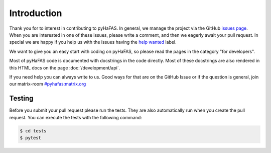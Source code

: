 Introduction
============
Thank you for to interest in contributing to pyHaFAS. In general, we manage the project via the GitHub `issues page <https://github.com/n0emis/pyhafas/issues>`_.
When you are interested in one of these issues, please write a comment, and then we eagerly await your pull request.
In special we are happy if you help us with the issues having the `help wanted <https://github.com/n0emis/pyhafas/issues?q=is%3Aopen+is%3Aissue+label%3A%22help+wanted%22>`_ label.

We want to give you an easy start with coding on pyHaFAS, so please read the pages in the category "for developers".

Most of pyHaFAS code is documented with docstrings in the code directly. Most of these docstrings are also rendered in this HTML docs on the page :doc:`/development/api`.

If you need help you can always write to us. Good ways for that are on the GitHub Issue or if the question is general, join our matrix-room `#pyhafas:matrix.org <https://matrix.to/#/#pyhafas:matrix.org>`_

Testing
-------
Before you submit your pull request please run the tests. They are also automatically run when you create the pull request.
You can execute the tests with the following command:

.. code:: console

    $ cd tests
    $ pytest
